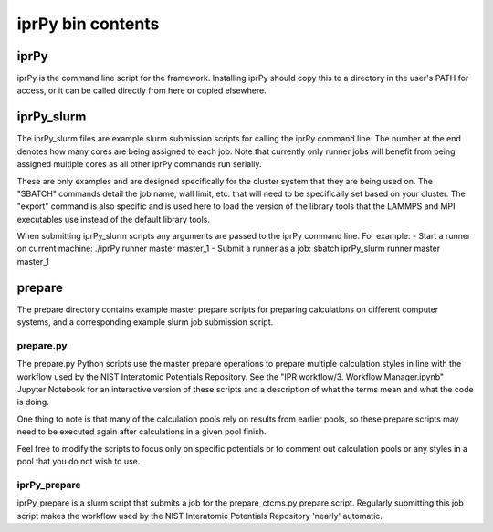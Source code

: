 iprPy bin contents
==================

iprPy
-----

iprPy is the command line script for the framework.  Installing iprPy
should copy this to a directory in the user's PATH for access, or it can be
called directly from here or copied elsewhere.

iprPy_slurm
-----------

The iprPy_slurm files are example slurm submission scripts for calling the
iprPy command line.  The number at the end denotes how many cores are being
assigned to each job.  Note that currently only runner jobs will benefit from
being assigned multiple cores as all other iprPy commands run serially.

These are only examples and are designed specifically for the cluster system
that they are being used on.  The "SBATCH" commands detail the job name, wall
limit, etc. that will need to be specifically set based on your cluster.  The
"export" command is also specific and is used here to load the version of the
library tools that the LAMMPS and MPI executables use instead of the default
library tools.

When submitting iprPy_slurm scripts any arguments are passed to the iprPy
command line. For example:
- Start a runner on current machine: ./iprPy runner master master_1
- Submit a runner as a job: sbatch iprPy_slurm runner master master_1

prepare
-------

The prepare directory contains example master prepare scripts for preparing
calculations on different computer systems, and a corresponding example slurm
job submission script.

prepare.py
``````````

The prepare.py Python scripts use the master prepare operations to prepare
multiple calculation styles in line with the workflow used by the NIST 
Interatomic Potentials Repository.  See the
"IPR workflow/3. Workflow Manager.ipynb" Jupyter Notebook for an interactive
version of these scripts and a description of what the terms mean and what the
code is doing.

One thing to note is that many of the calculation pools rely on results from
earlier pools, so these prepare scripts may need to be executed again after
calculations in a given pool finish.

Feel free to modify the scripts to focus only on specific potentials or to
comment out calculation pools or any styles in a pool that you do not wish to
use.

iprPy_prepare
`````````````
iprPy_prepare is a slurm script that submits a job for the prepare_ctcms.py
prepare script.  Regularly submitting this job script makes the workflow used
by the NIST Interatomic Potentials Repository 'nearly' automatic.
